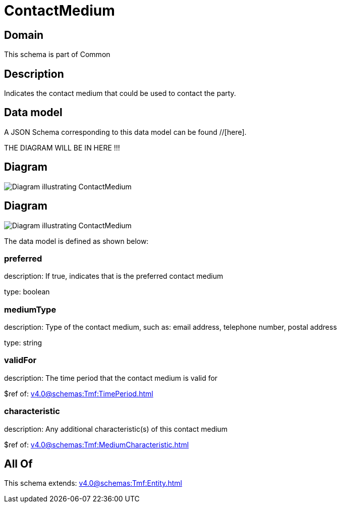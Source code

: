 = ContactMedium

[#domain]
== Domain

This schema is part of Common

[#description]
== Description
Indicates the contact medium that could be used to contact the party.


[#data_model]
== Data model

A JSON Schema corresponding to this data model can be found //[here].

THE DIAGRAM WILL BE IN HERE !!!

[#diagram]
== Diagram
image::Resource_ContactMedium.png[Diagram illustrating ContactMedium]

[#diagram]
== Diagram
image::Resource_DigitalIdentityContactMedium.png[Diagram illustrating ContactMedium]


The data model is defined as shown below:


=== preferred
description: If true, indicates that is the preferred contact medium

type: boolean


=== mediumType
description: Type of the contact medium, such as: email address, telephone number, postal address

type: string


=== validFor
description: The time period that the contact medium is valid for

$ref of: xref:v4.0@schemas:Tmf:TimePeriod.adoc[]


=== characteristic
description: Any additional characteristic(s) of this contact medium

$ref of: xref:v4.0@schemas:Tmf:MediumCharacteristic.adoc[]


[#all_of]
== All Of

This schema extends: xref:v4.0@schemas:Tmf:Entity.adoc[]
